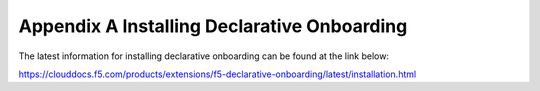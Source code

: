 Appendix A Installing Declarative Onboarding
============================================

The latest information for installing declarative onboarding can be found at the link below:

https://clouddocs.f5.com/products/extensions/f5-declarative-onboarding/latest/installation.html
